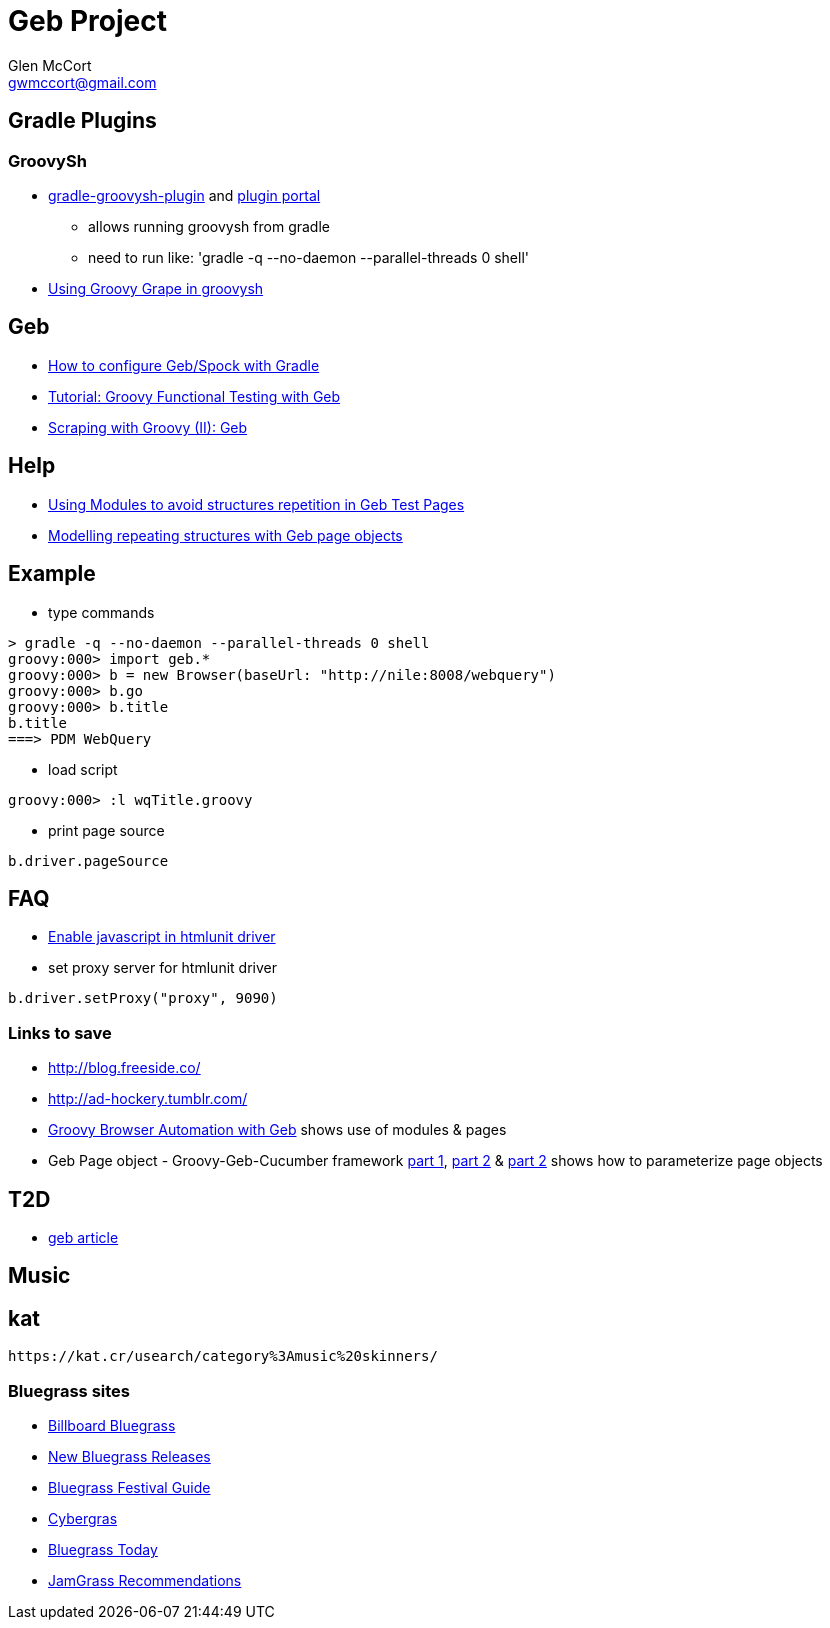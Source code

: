 = Geb Project
Glen McCort <gwmccort@gmail.com>

== Gradle Plugins

=== GroovySh
* https://github.com/tkruse/gradle-groovysh-plugin[gradle-groovysh-plugin] and https://plugins.gradle.org/plugin/com.github.tkruse.groovysh[plugin portal]
** allows running groovysh from gradle
** need to run like: 'gradle -q --no-daemon --parallel-threads 0 shell'
* http://tech.puredanger.com/2010/03/01/groovy-grape-groovysh/[Using Groovy Grape in groovysh]

== Geb
* http://www.openscope.net/2015/02/21/how-to-configure-gebspock-with-gradle/[How to configure Geb/Spock with Gradle]
* https://jaxenter.com/tutorial-groovy-functional-testing-with-geb-104382.html[Tutorial: Groovy Functional Testing with Geb]
* http://desmontandojava.blogspot.com/2012/06/scraping-with-groovy-ii-geb.html[Scraping with Groovy (II): Geb]

== Help
* http://www.tothenew.com/blog/using-modules-to-avoid-structures-repetition-in-geb-test-pages/[Using Modules to avoid structures repetition in Geb Test Pages]
* http://adhockery.blogspot.com/2010/11/modelling-repeating-structures-with-geb.html[Modelling repeating structures with Geb page objects]

== Example
* type commands
....
> gradle -q --no-daemon --parallel-threads 0 shell
groovy:000> import geb.*
groovy:000> b = new Browser(baseUrl: "http://nile:8008/webquery")
groovy:000> b.go
groovy:000> b.title
b.title
===> PDM WebQuery
....

* load script
....
groovy:000> :l wqTitle.groovy
....

* print page source
....
b.driver.pageSource
....

== FAQ
* http://blog.digital-morphosis.com/2011/11/groovy-geb-tests-enabling-javascript.html[Enable javascript in htmlunit driver]
* set proxy server for htmlunit driver
....
b.driver.setProxy("proxy", 9090)
....

=== Links to save
* http://blog.freeside.co/
* http://ad-hockery.tumblr.com/
* http://swalsh.org/blog/2014/06/25/groovy-browser-automation-with-geb/[Groovy Browser Automation with Geb] shows use of modules & pages
* Geb Page object - Groovy-Geb-Cucumber framework http://qastrategies.blogspot.com/2012/06/geb-page-object-groovy-geb-cucumber.html[part 1], http://qastrategies.blogspot.com/2012/06/geb-page-object-groovy-geb-cucumber_08.html[part 2] & http://qastrategies.blogspot.com/2012/06/geb-page-object-groovy-geb-cucumber_3735.html[part 2] shows how to parameterize page objects

== T2D
* http://www.grailsbrasil.com.br/blog/index.php/2015/11/11/geb-automatizando-seu-browser-com-groovy/[geb article]

== Music

== kat
 https://kat.cr/usearch/category%3Amusic%20skinners/

=== Bluegrass sites
* http://www.billboard.com/charts/bluegrass-albums[Billboard Bluegrass]
* http://www.newreleasesnow.com/new-bluegrass-songs[New Bluegrass Releases]
* http://www.bluegrassfestivalguide.com/bluegrass-music-charts.htm[Bluegrass Festival Guide]
* http://www.cybergrass.com/taxonomy/term/158[Cybergras]
* http://bluegrasstoday.com/chart/[Bluegrass Today]
* http://www.jamgrass.net/jamgrass_net_recommends/[JamGrass Recommendations]
